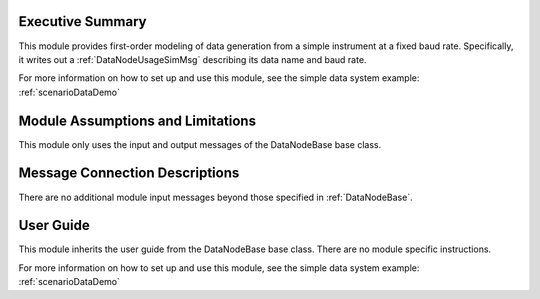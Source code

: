 Executive Summary
-----------------
This module provides first-order modeling of data generation from a simple instrument at a fixed baud rate. Specifically, it writes out a :ref:`DataNodeUsageSimMsg` describing its data name and baud rate.

For more information on how to set up and use this module, see the simple data system example: :ref:`scenarioDataDemo`

Module Assumptions and Limitations
----------------------------------
This module only uses the input and output messages of the DataNodeBase base class.

Message Connection Descriptions
-------------------------------
There are no additional module input messages beyond those specified in :ref:`DataNodeBase`.

User Guide
----------
This module inherits the user guide from the DataNodeBase base class.  There are no module specific instructions.

For more information on how to set up and use this module, see the simple data system example: :ref:`scenarioDataDemo`
